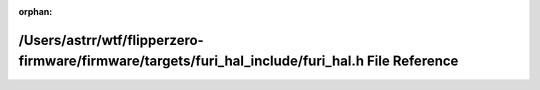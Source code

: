 .. meta::dff6b7de391a3aa060a9536538d96e1683c6296c1ae80a251b3a8c3657607ca6a5a41f331c7e1fe3d6b0dce71a1da9cfbf94ce65ec90f0f3935ac0754acf4927

:orphan:

.. title:: Flipper Zero Firmware: /Users/astrr/wtf/flipperzero-firmware/firmware/targets/furi_hal_include/furi_hal.h File Reference

/Users/astrr/wtf/flipperzero-firmware/firmware/targets/furi\_hal\_include/furi\_hal.h File Reference
====================================================================================================

.. container:: doxygen-content

   
   .. raw:: html
     :file: furi__hal_8h.html
